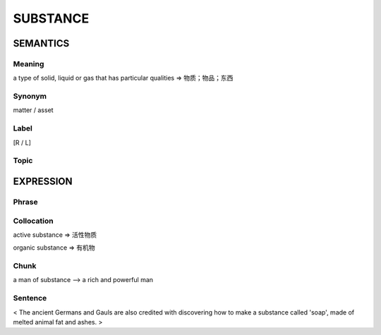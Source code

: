 SUBSTANCE
==========

SEMANTICS
---------

Meaning
```````
a type of solid, liquid or gas that has particular qualities
=> 物质；物品；东西

Synonym
```````
matter / asset

Label
`````
[R / L]

Topic
`````


EXPRESSION
----------

Phrase
``````


Collocation
```````````
active substance
=> 活性物质

organic substance
=> 有机物

Chunk
`````
a man of substance
--> a rich and powerful man

Sentence
`````````
< The ancient Germans and Gauls are also credited with discovering how to
make a substance called 'soap', made of melted animal fat and ashes. >
